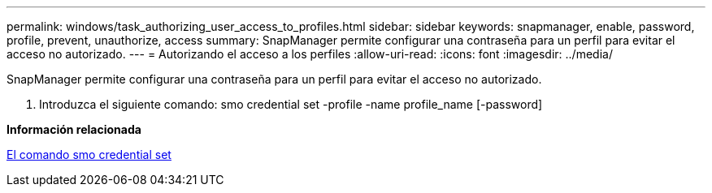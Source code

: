 ---
permalink: windows/task_authorizing_user_access_to_profiles.html 
sidebar: sidebar 
keywords: snapmanager, enable, password, profile, prevent, unauthorize, access 
summary: SnapManager permite configurar una contraseña para un perfil para evitar el acceso no autorizado. 
---
= Autorizando el acceso a los perfiles
:allow-uri-read: 
:icons: font
:imagesdir: ../media/


[role="lead"]
SnapManager permite configurar una contraseña para un perfil para evitar el acceso no autorizado.

. Introduzca el siguiente comando: smo credential set -profile -name profile_name [-password]


*Información relacionada*

xref:reference_the_smosmsapcredential_set_command.adoc[El comando smo credential set]
